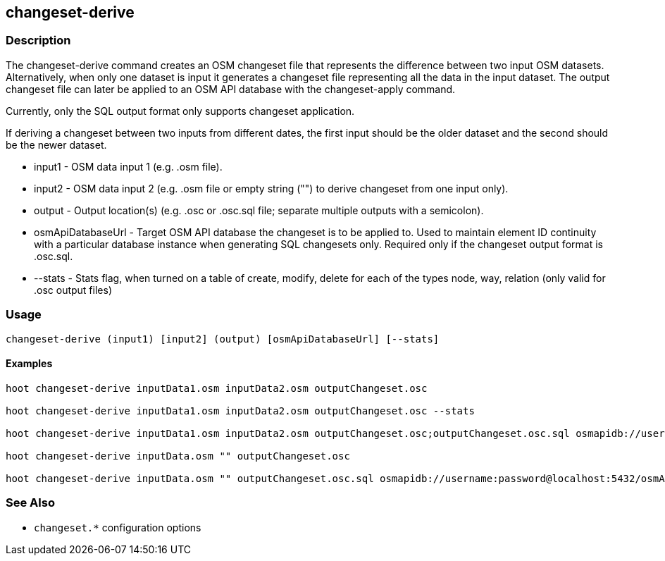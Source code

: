 == changeset-derive

=== Description

The +changeset-derive+ command creates an OSM changeset file that represents the difference between two input 
OSM datasets.  Alternatively, when only one dataset is input it generates a changeset file representing all 
the data in the input dataset. The output changeset file can later be applied to an OSM API database with 
the +changeset-apply+ command.  

Currently, only the SQL output format only supports changeset application. 

If deriving a changeset between two inputs from different dates, the first input should be the older 
dataset and the second should be the newer dataset.  

* +input1+            - OSM data input 1 (e.g. .osm file).
* +input2+            - OSM data input 2 (e.g. .osm file or empty string ("") to derive changeset from one input only).
* +output+            - Output location(s) (e.g. .osc or .osc.sql file; separate multiple outputs with a semicolon).
* +osmApiDatabaseUrl+ - Target OSM API database the changeset is to be applied to.  Used to maintain 
                        element ID continuity with a particular database instance when generating SQL 
                        changesets only.  Required only if the changeset output format is .osc.sql.
* +--stats+           - Stats flag, when turned on a table of create, modify, delete for each of the types
                        node, way, relation (only valid for .osc output files)

=== Usage

--------------------------------------
changeset-derive (input1) [input2] (output) [osmApiDatabaseUrl] [--stats]
--------------------------------------

==== Examples

--------------------------------------
hoot changeset-derive inputData1.osm inputData2.osm outputChangeset.osc

hoot changeset-derive inputData1.osm inputData2.osm outputChangeset.osc --stats

hoot changeset-derive inputData1.osm inputData2.osm outputChangeset.osc;outputChangeset.osc.sql osmapidb://username:password@localhost:5432/osmApiDatabaseName

hoot changeset-derive inputData.osm "" outputChangeset.osc

hoot changeset-derive inputData.osm "" outputChangeset.osc.sql osmapidb://username:password@localhost:5432/osmApiDatabaseName
--------------------------------------

=== See Also

* `changeset.*` configuration options
